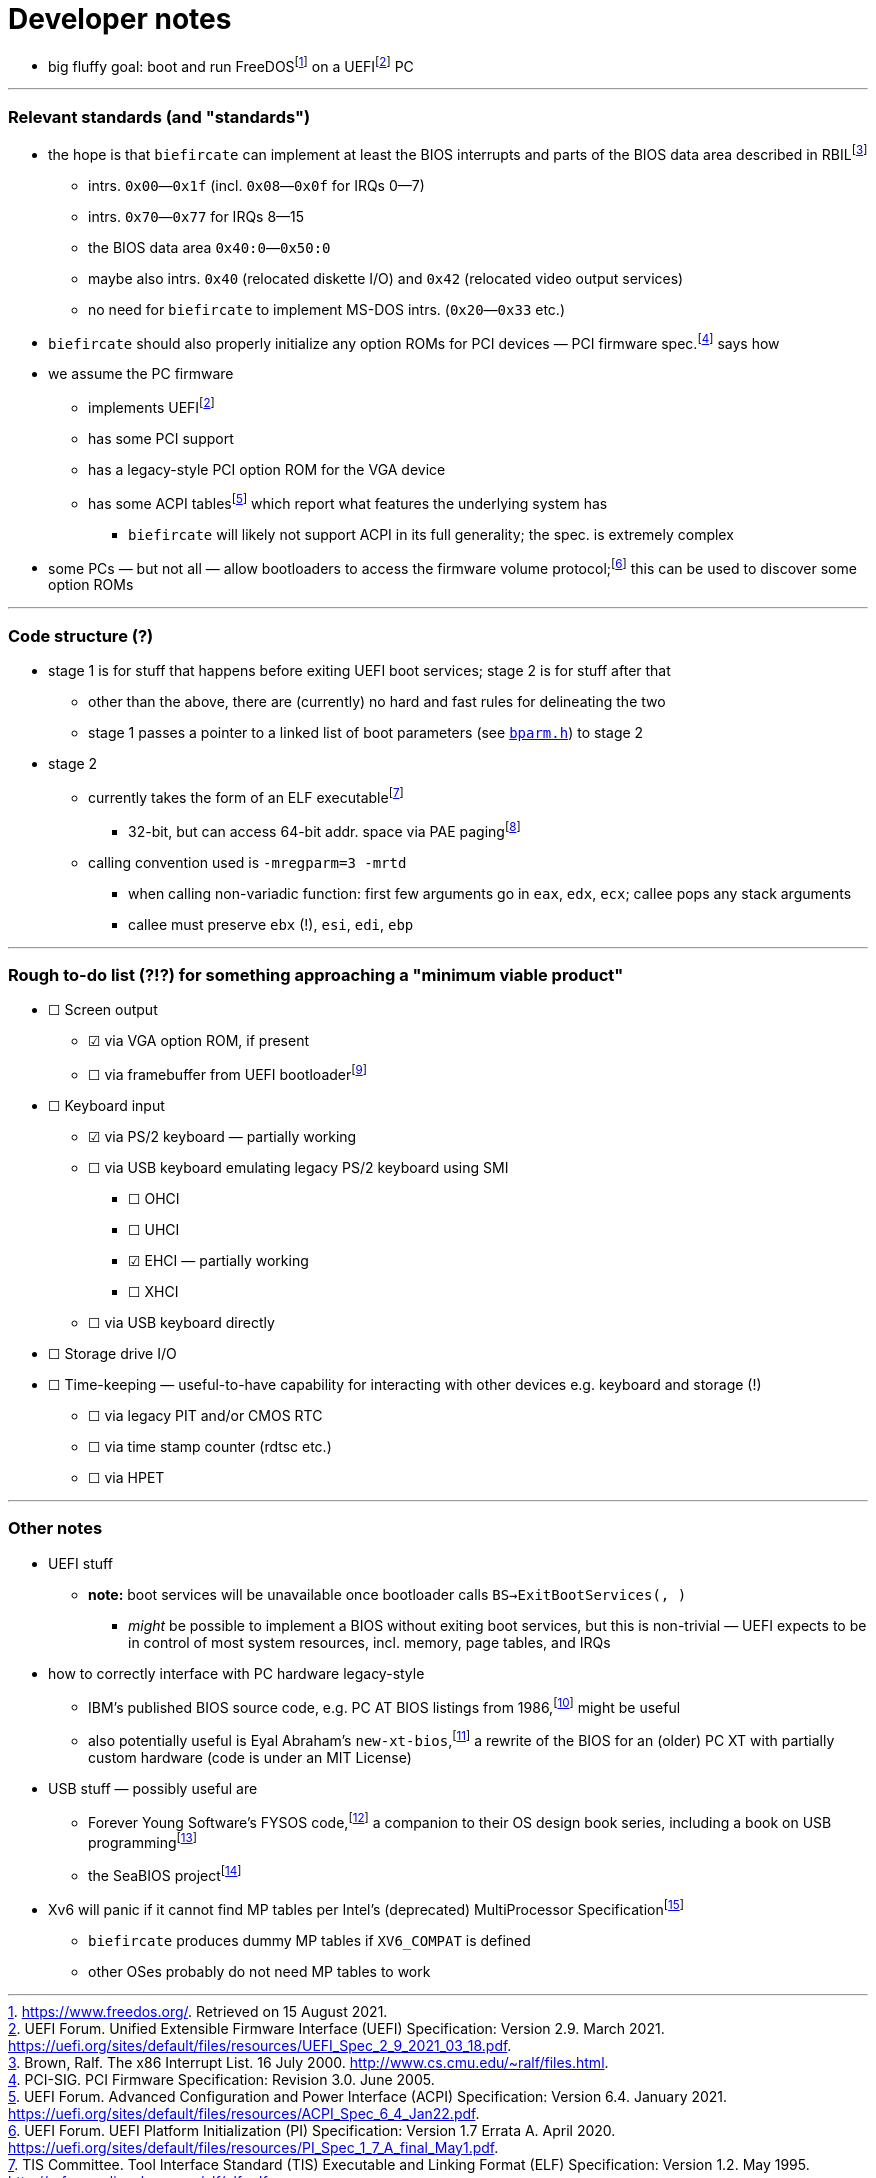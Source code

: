 = Developer notes

:fn-hall-21: footnote:hall-21[https://www.freedos.org/.  Retrieved on 15 August 2021.]
:fn-uefi-21: footnote:uefi-21[UEFI Forum.  Unified Extensible Firmware Interface (UEFI) Specification: Version 2.9.  March 2021.  https://uefi.org/sites/default/files/resources/UEFI_Spec_2_9_2021_03_18.pdf.]

  * big fluffy goal: boot and run FreeDOS{fn-hall-21} on a UEFI{fn-uefi-21} PC

---

=== Relevant standards (and "standards")

:fn-brown-00: footnote:brown-00[Brown, Ralf.  The x86 Interrupt List.  16 July 2000.  http://www.cs.cmu.edu/~ralf/files.html.]
:fn-pci-05: footnote:pci-05[PCI-SIG.  PCI Firmware Specification: Revision 3.0.  June 2005.]
:fn-uefi-20: footnote:uefi-20[UEFI Forum.  UEFI Platform Initialization (PI) Specification: Version 1.7 Errata A.  April 2020.  https://uefi.org/sites/default/files/resources/PI_Spec_1_7_A_final_May1.pdf.]
:fn-uefi-21b: footnote:uefi-20b[UEFI Forum.  Advanced Configuration and Power Interface (ACPI) Specification: Version 6.4.  January 2021.  https://uefi.org/sites/default/files/resources/ACPI_Spec_6_4_Jan22.pdf.]

  * the hope is that `biefircate` can implement at least the BIOS interrupts and parts of the BIOS data area described in RBIL{fn-brown-00}
  ** intrs. `0x00`—`0x1f` (incl. `0x08`—`0x0f` for IRQs 0—7)
  ** intrs. `0x70`—`0x77` for IRQs 8—15
  ** the BIOS data area `0x40:0`—`0x50:0`
  ** maybe also intrs. `0x40` (relocated diskette I/O) and `0x42` (relocated video output services)
  ** no need for `biefircate` to implement MS-DOS intrs. (`0x20`—`0x33` etc.)
  * `biefircate` should also properly initialize any option ROMs for PCI devices — PCI firmware spec.{fn-pci-05} says how
  * we assume the PC firmware
  ** implements UEFI{fn-uefi-21}
  ** has some PCI support
  ** has a legacy-style PCI option ROM for the VGA device
  ** has some ACPI tables{fn-uefi-21b} which report what features the underlying system has
  *** `biefircate` will likely not support ACPI in its full generality; the spec. is extremely complex
  * some PCs — but not all — allow bootloaders to access the firmware volume protocol;{fn-uefi-20} this can be used to discover some option ROMs

---

=== Code structure (?)

:fn-intel-21: footnote:intel-21[Intel Corporation.  Intel® 64 and IA-32 Architectures Software Developer's Manual: Volume 3A, pp. 2-17, 4-14—4-19.  June 2021.]
:fn-tis-95: footnote:tis-95[TIS Committee.  Tool Interface Standard (TIS) Executable and Linking Format (ELF) Specification: Version 1.2.  May 1995.  http://refspecs.linuxbase.org/elf/elf.pdf.]

  * stage 1 is for stuff that happens before exiting UEFI boot services; stage 2 is for stuff after that
  ** other than the above, there are (currently) no hard and fast rules for delineating the two
  ** stage 1 passes a pointer to a linked list of boot parameters (see link:bparm.h[`bparm.h`]) to stage 2
  * stage 2
  ** currently takes the form of an ELF executable{fn-tis-95}
  *** 32-bit, but can access 64-bit addr. space via PAE paging{fn-intel-21}
  ** calling convention used is `-mregparm=3 -mrtd`
  *** when calling non-variadic function: first few arguments go in `eax`, `edx`, `ecx`; callee pops any stack arguments
  *** callee must preserve `ebx` (!), `esi`, `edi`, `ebp`

---

=== Rough to-do list (?!?) for something approaching a "minimum viable product"

:fn-bzt-20: footnote:bzt-20[Bzt et al.  GOP.  OSDev Wiki, 2020.  Retrieved on 22 April 2022.]

  * ☐ Screen output
  ** ☑ via VGA option ROM, if present
  ** ☐ via framebuffer from UEFI bootloader{fn-bzt-20}
  * ☐ Keyboard input
  ** ☑ via PS/2 keyboard — partially working
  ** ☐ via USB keyboard emulating legacy PS/2 keyboard using SMI
  *** ☐ OHCI
  *** ☐ UHCI
  *** ☑ EHCI — partially working
  *** ☐ XHCI
  ** ☐ via USB keyboard directly
  * ☐ Storage drive I/O
  * ☐ Time-keeping — useful-to-have capability for interacting with other devices e.g. keyboard and storage (!)
  ** ☐ via legacy PIT and/or CMOS RTC
  ** ☐ via time stamp counter (rdtsc etc.)
  ** ☐ via HPET

---

=== Other notes

:fn-abraham-20: footnote:abraham-20[https://github.com/eyalabraham/new-xt-bios.  Retrieved on 28 August 2021.]
:fn-ibm-86: footnote:ibm-86[International Business Machines Corporation.  IBM: Personal Computer Hardware Reference Library: Technical Reference 6183355, pp. 5-14 et seq.  March 1986.  https://archive.org/details/bitsavers_ibmpcat618ferenceMar86_25829277/page/n245/mode/2up.]
:fn-intel-97: footnote:intel-97[Intel Corporation.  MultiProcessor Specification: Version 1.4.  May 1997.]
:fn-lunt-18: footnote:lunt-18[B. D. Lunt.  USB: The Universal Serial Bus.  April 2018.]
:fn-lunt-22: footnote:lunt-22[https://github.com/fysnet/FYSOS.  Retrieved on 15 April 2022.]
:fn-oconnor-22: footnote:oconnor-22[https://www.seabios.org/.  Retrieved on 15 April 2022.]

  * UEFI stuff
  ** **note:** boot services will be unavailable once bootloader calls `BS->ExitBootServices(, )`
  *** _might_ be possible to implement a BIOS without exiting boot services, but this is non-trivial — UEFI expects to be in control of most system resources, incl. memory, page tables, and IRQs
  * how to correctly interface with PC hardware legacy-style
  ** IBM's published BIOS source code, e.g. PC AT BIOS listings from 1986,{fn-ibm-86} might be useful
  ** also potentially useful is Eyal Abraham's `new-xt-bios`,{fn-abraham-20} a rewrite of the BIOS for an (older) PC XT with partially custom hardware (code is under an MIT License)
  * USB stuff — possibly useful are
  ** Forever Young Software's FYSOS code,{fn-lunt-22} a companion to their OS design book series, including a book on USB programming{fn-lunt-18}
  ** the SeaBIOS project{fn-oconnor-22}
  * Xv6 will panic if it cannot find MP tables per Intel's (deprecated) MultiProcessor Specification{fn-intel-97}
  ** `biefircate` produces dummy MP tables if `XV6_COMPAT` is defined
  ** other OSes probably do not need MP tables to work
